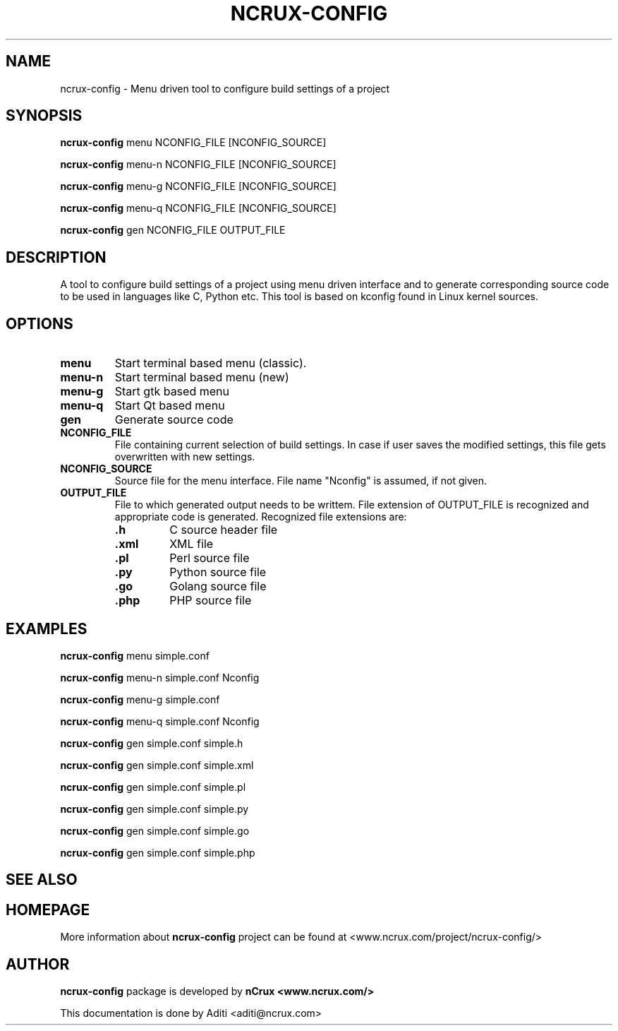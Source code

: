 '\" t
.\" This man page is Copyright (C) 2016 nCrux <aditi@ncrux.com>.
.\"

.TH NCRUX\-CONFIG 1 "20 May 2016" "ncrux-config" "nCrux Configuration Tool"

.SH NAME
ncrux\-config \- Menu driven tool to configure build settings of a project

.SH SYNOPSIS
.B ncrux-config
.RI menu "   " NCONFIG_FILE " " [NCONFIG_SOURCE]
.sp

.B ncrux-config
.RI menu-n " " NCONFIG_FILE " "[NCONFIG_SOURCE]
.sp

.B ncrux-config
.RI menu-g " " NCONFIG_FILE " "[NCONFIG_SOURCE]
.sp

.B ncrux-config
.RI menu-q " " NCONFIG_FILE " "[NCONFIG_SOURCE]
.sp

.B ncrux-config
.RB gen " " NCONFIG_FILE " " OUTPUT_FILE
.sp

.SH DESCRIPTION
A tool to configure build settings of a project using
menu driven interface and to generate corresponding
source code to be used in languages like C, Python etc.
This tool is based on kconfig found in Linux kernel sources.

.SH OPTIONS

.TP
.BR "menu"
Start terminal based menu (classic).

.TP
.BR "menu-n"
Start terminal based menu (new)

.TP
.BR "menu-g"
Start gtk based menu

.TP
.BR "menu-q"
Start Qt based menu

.TP
.BR "gen"
Generate source code

.TP
.BR "NCONFIG_FILE"
File containing current selection of build settings. In case if
user saves the modified settings, this file gets overwritten
with new settings.

.TP
.BR "NCONFIG_SOURCE"
Source file for the menu interface.
File name "Nconfig" is assumed, if not given.

.TP
.BR "OUTPUT_FILE"
File to which generated output needs to be writtem.
File extension of OUTPUT_FILE is recognized and appropriate
code is generated. Recognized file extensions are:
.RS
.TP
\fB.h\fP
C source header file
.TP
\fB.xml\fP
XML file
.TP
\fB.pl\fP
Perl source file
.TP
\fB.py\fP
Python source file
.TP
\fB.go\fP
Golang source file
.TP
\fB.php\fP
PHP source file

.SH EXAMPLES
.B ncrux-config
menu   simple.conf

.B ncrux-config
menu-n simple.conf Nconfig

.B ncrux-config
menu-g simple.conf

.B ncrux-config
menu-q simple.conf Nconfig

.B ncrux-config
gen simple.conf simple.h

.B ncrux-config
gen simple.conf simple.xml

.B ncrux-config
gen simple.conf simple.pl

.B ncrux-config
gen simple.conf simple.py

.B ncrux-config
gen simple.conf simple.go

.B ncrux-config
gen simple.conf simple.php


.SH SEE ALSO

.SH HOMEPAGE
More information about
.B ncrux-config
project can be found at
<www.ncrux.com/project/ncrux-config/>

.SH AUTHOR
.B ncrux-config
package is developed by
.B nCrux
. 
.BR <www.ncrux.com/>
.

This documentation is done by Aditi <aditi@ncrux.com>



